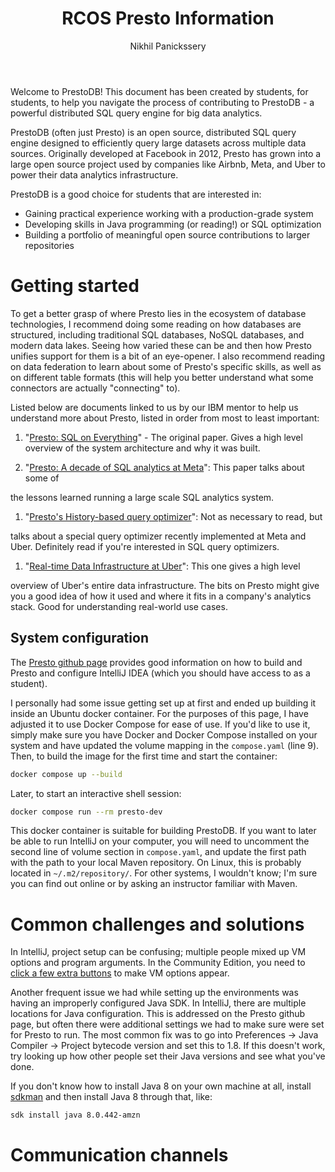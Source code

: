 #+title: RCOS Presto Information
#+author: Nikhil Panickssery
# ---------------------------
Welcome to PrestoDB! This document has been created by students, for students,
to help you navigate the process of contributing to PrestoDB - a powerful
distributed SQL query engine for big data analytics.

PrestoDB (often just Presto) is an open source, distributed SQL query
engine designed to efficiently query large datasets across multiple data
sources. Originally developed at Facebook in 2012, Presto has grown into a
large open source project used by companies like Airbnb, Meta, and Uber to
power their data analytics infrastructure.

PrestoDB is a good choice for students that are interested in:

- Gaining practical experience working with a production-grade system
- Developing skills in Java programming (or reading!) or SQL optimization
- Building a portfolio of meaningful open source contributions to larger
  repositories

* Getting started
To get a better grasp of where Presto lies in the ecosystem of database
technologies, I recommend doing some reading on how databases are structured,
including traditional SQL databases, NoSQL databases, and modern data lakes.
Seeing how varied these can be and then how Presto unifies support for them
is a bit of an eye-opener. I also recommend reading on data federation to
learn about some of Presto's specific skills, as well as on different table
formats (this will help you better understand what some connectors are
actually "connecting" to).

Listed below are documents linked to us by our IBM mentor to help us understand
more about Presto, listed in order from most to least important:

1. "[[https://trino.io/Presto_SQL_on_Everything.pdf][Presto: SQL on Everything]]" - The original paper. Gives a high level overview
   of the system architecture and why it was built.

2. "[[https://dl.acm.org/doi/pdf/10.1145/3589769?casa_token=7e61hsPyjFoAAAAA:dOIyS3ebeV5MzWxncElsjyc9Of8T2sycMHXoG0okELsEjRw4QrDDpNRgv5-ABQ_F0EtoK5zXiIQ1][Presto: A decade of SQL analytics at Meta]]": This paper talks about some of
the lessons learned running a large scale SQL analytics system.

3. "[[https://dl.acm.org/doi/pdf/10.14778/3685800.3685828?casa_token=mDEpoTyi3xgAAAAA:i8zckmAgf-n28bDfor6JpnoqiZTn_mW9LD3FcmIw1iHYUmIcBT9ll8EO9HIVWQhpOF9-SHX8LliQ][Presto's History-based query optimizer]]": Not as necessary to read, but
talks about a special query optimizer recently implemented at Meta and
Uber. Definitely read if you're interested in SQL query
optimizers.

4. "[[https://dl.acm.org/doi/pdf/10.1145/3448016.3457552?casa_token=wFRmKGxJKT0AAAAA:_vaJkP2aZbuPA7dJrgj8aa25V56Q0Yc0MVrTUt4yw-N8h9L9zziE6FEzwKXzwpKXSXUYH5h_DHm_][Real-time Data Infrastructure at Uber]]": This one gives a high level
overview of Uber's entire data infrastructure. The bits on Presto might give you
a good idea of how it used and where it fits in a company's analytics
stack. Good for understanding real-world use
cases.

** System configuration
The [[https://github.com/prestodb/presto][Presto github page]] provides good information on how to build and
Presto and configure IntelliJ IDEA (which you should have access to as
a student).

I personally had some issue getting set up at first and ended up building
it inside an Ubuntu docker container. For the purposes of this page, I have
adjusted it to use Docker Compose for ease of use. If you'd like to use it,
simply make sure you have Docker and Docker Compose installed on your
system and have updated the volume mapping in the =compose.yaml= (line 9).
Then, to build the image for the first time and start the container:

#+begin_src bash
docker compose up --build
#+end_src

Later, to start an interactive shell session:

#+begin_src bash
docker compose run --rm presto-dev
#+end_src

This docker container is suitable for building PrestoDB. If you want to later
be able to run IntelliJ on your computer, you will need to uncomment the second line
of volume section in =compose.yaml=, and update the first path with the path
to your local Maven repository. On Linux, this is probably located in
=~/.m2/repository/=. For other systems, I wouldn't know; I'm sure you can find out
online or by asking an instructor familiar with Maven.

* Common challenges and solutions
In IntelliJ, project setup can be confusing; multiple people mixed up VM
options and program arguments. In the Community Edition, you need to
[[https://stackoverflow.com/questions/50938383/how-to-set-jvm-arguments-in-intellij-idea][click a few extra buttons]] to make VM options appear.

Another frequent issue we had while setting up the environments was having
an improperly configured Java SDK. In IntelliJ, there are multiple locations
for Java configuration. This is addressed on the Presto github page, but often
there were additional settings we had to make sure were set for Presto to run.
The most common fix was to go into Preferences -> Java Compiler -> Project
bytecode version and set this to 1.8. If this doesn't work, try looking up
how other people set their Java versions and see what you've done.

If you don't know how to install Java 8 on your own machine at all, install
[[https://sdkman.io/][sdkman]] and then install Java 8 through that, like:

#+begin_src bash
sdk install java 8.0.442-amzn
#+end_src

* Communication channels
